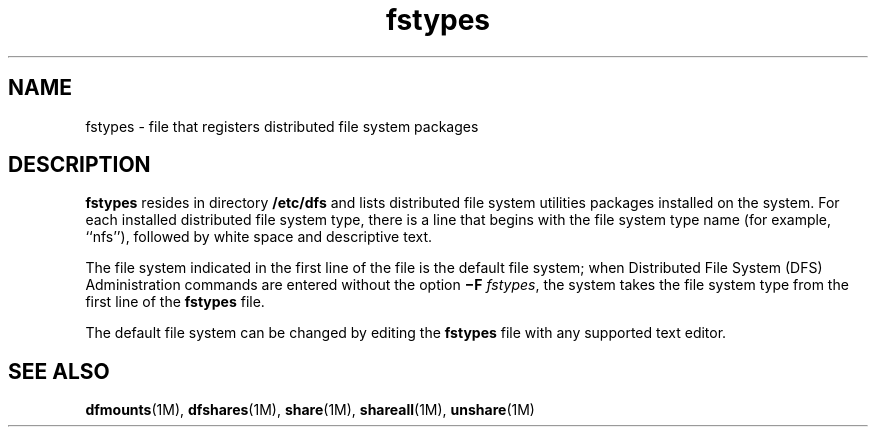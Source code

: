 '\" te
.\" Copyright (c) 1993, Sun Microsystems, Inc. All Rights Reserved.
.\" Copyright 1989 AT&T
.\" CDDL HEADER START
.\"
.\" The contents of this file are subject to the terms of the
.\" Common Development and Distribution License (the "License").
.\" You may not use this file except in compliance with the License.
.\"
.\" You can obtain a copy of the license at usr/src/OPENSOLARIS.LICENSE
.\" or http://www.opensolaris.org/os/licensing.
.\" See the License for the specific language governing permissions
.\" and limitations under the License.
.\"
.\" When distributing Covered Code, include this CDDL HEADER in each
.\" file and include the License file at usr/src/OPENSOLARIS.LICENSE.
.\" If applicable, add the following below this CDDL HEADER, with the
.\" fields enclosed by brackets "[]" replaced with your own identifying
.\" information: Portions Copyright [yyyy] [name of copyright owner]
.\"
.\" CDDL HEADER END
.TH fstypes 4 "18 Dec 1991" "SunOS 5.11" "File Formats"
.SH NAME
fstypes \- file that registers distributed file system packages
.SH DESCRIPTION
.sp
.LP
\fBfstypes\fR resides in directory \fB/etc/dfs\fR and lists distributed
file system utilities packages installed on  the system.  For each installed
distributed file system type, there is a line that begins with the file
system type name (for example, ``nfs''), followed by white space and
descriptive text.
.sp
.LP
The file system indicated in the first line of the file is the default
file system; when Distributed File System (DFS)  Administration commands are
entered without the  option  \fB\(miF\fR
.IR fstypes ,
the system takes the
file system type from the first line of the  \fBfstypes\fR file.
.sp
.LP
The default file system can be changed by editing the \fBfstypes\fR file
with any supported text editor.
.SH SEE ALSO
.sp
.LP
\fBdfmounts\fR(1M), \fBdfshares\fR(1M),
.BR share (1M),
.BR shareall (1M),
.BR unshare (1M)
